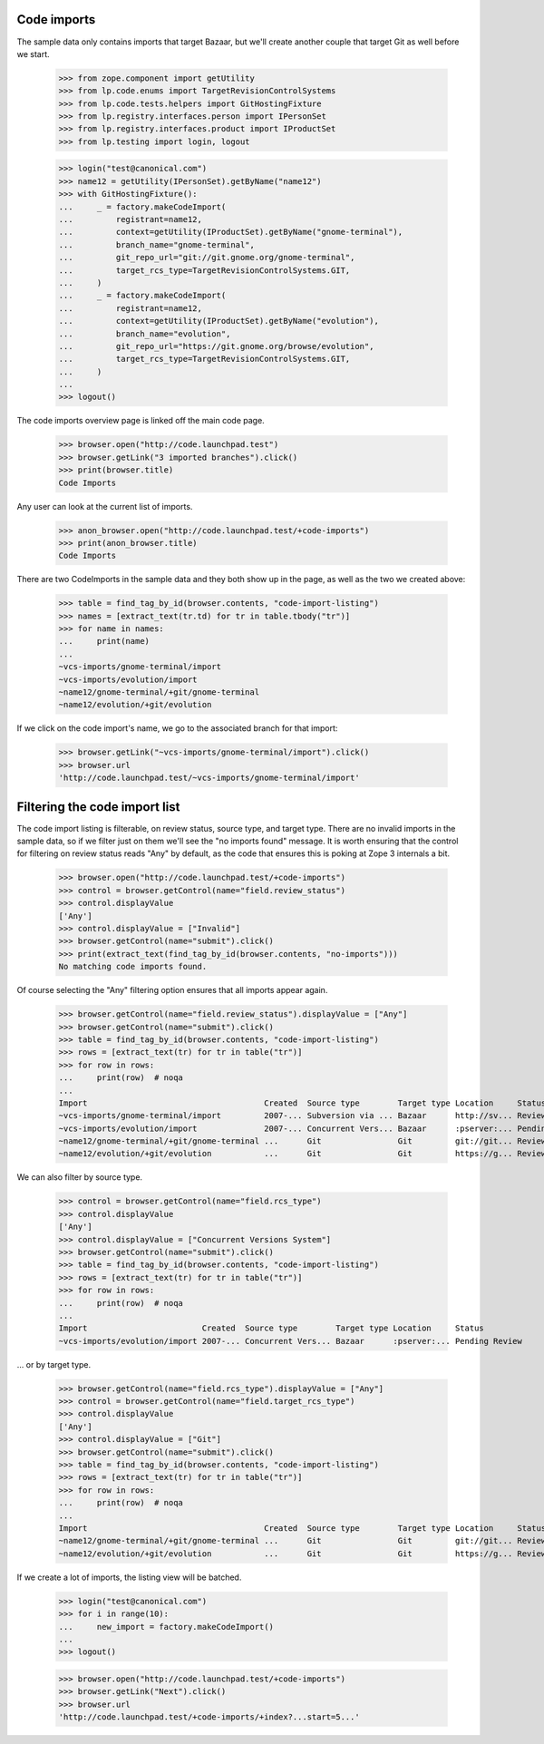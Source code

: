 Code imports
============

The sample data only contains imports that target Bazaar, but we'll create
another couple that target Git as well before we start.

    >>> from zope.component import getUtility
    >>> from lp.code.enums import TargetRevisionControlSystems
    >>> from lp.code.tests.helpers import GitHostingFixture
    >>> from lp.registry.interfaces.person import IPersonSet
    >>> from lp.registry.interfaces.product import IProductSet
    >>> from lp.testing import login, logout

    >>> login("test@canonical.com")
    >>> name12 = getUtility(IPersonSet).getByName("name12")
    >>> with GitHostingFixture():
    ...     _ = factory.makeCodeImport(
    ...         registrant=name12,
    ...         context=getUtility(IProductSet).getByName("gnome-terminal"),
    ...         branch_name="gnome-terminal",
    ...         git_repo_url="git://git.gnome.org/gnome-terminal",
    ...         target_rcs_type=TargetRevisionControlSystems.GIT,
    ...     )
    ...     _ = factory.makeCodeImport(
    ...         registrant=name12,
    ...         context=getUtility(IProductSet).getByName("evolution"),
    ...         branch_name="evolution",
    ...         git_repo_url="https://git.gnome.org/browse/evolution",
    ...         target_rcs_type=TargetRevisionControlSystems.GIT,
    ...     )
    ...
    >>> logout()

The code imports overview page is linked off the main code page.

    >>> browser.open("http://code.launchpad.test")
    >>> browser.getLink("3 imported branches").click()
    >>> print(browser.title)
    Code Imports

Any user can look at the current list of imports.

    >>> anon_browser.open("http://code.launchpad.test/+code-imports")
    >>> print(anon_browser.title)
    Code Imports

There are two CodeImports in the sample data and they both show up in
the page, as well as the two we created above:

    >>> table = find_tag_by_id(browser.contents, "code-import-listing")
    >>> names = [extract_text(tr.td) for tr in table.tbody("tr")]
    >>> for name in names:
    ...     print(name)
    ...
    ~vcs-imports/gnome-terminal/import
    ~vcs-imports/evolution/import
    ~name12/gnome-terminal/+git/gnome-terminal
    ~name12/evolution/+git/evolution

If we click on the code import's name, we go to the associated branch
for that import:

    >>> browser.getLink("~vcs-imports/gnome-terminal/import").click()
    >>> browser.url
    'http://code.launchpad.test/~vcs-imports/gnome-terminal/import'


Filtering the code import list
==============================

The code import listing is filterable, on review status, source type, and
target type.  There are no invalid imports in the sample data, so if we
filter just on them we'll see the "no imports found" message.  It is worth
ensuring that the control for filtering on review status reads "Any" by
default, as the code that ensures this is poking at Zope 3 internals a bit.

    >>> browser.open("http://code.launchpad.test/+code-imports")
    >>> control = browser.getControl(name="field.review_status")
    >>> control.displayValue
    ['Any']
    >>> control.displayValue = ["Invalid"]
    >>> browser.getControl(name="submit").click()
    >>> print(extract_text(find_tag_by_id(browser.contents, "no-imports")))
    No matching code imports found.

Of course selecting the "Any" filtering option ensures that all
imports appear again.

    >>> browser.getControl(name="field.review_status").displayValue = ["Any"]
    >>> browser.getControl(name="submit").click()
    >>> table = find_tag_by_id(browser.contents, "code-import-listing")
    >>> rows = [extract_text(tr) for tr in table("tr")]
    >>> for row in rows:
    ...     print(row)  # noqa
    ...
    Import                                     Created  Source type        Target type Location     Status
    ~vcs-imports/gnome-terminal/import         2007-... Subversion via ... Bazaar      http://sv... Reviewed
    ~vcs-imports/evolution/import              2007-... Concurrent Vers... Bazaar      :pserver:... Pending Review
    ~name12/gnome-terminal/+git/gnome-terminal ...      Git                Git         git://git... Reviewed
    ~name12/evolution/+git/evolution           ...      Git                Git         https://g... Reviewed

We can also filter by source type.

    >>> control = browser.getControl(name="field.rcs_type")
    >>> control.displayValue
    ['Any']
    >>> control.displayValue = ["Concurrent Versions System"]
    >>> browser.getControl(name="submit").click()
    >>> table = find_tag_by_id(browser.contents, "code-import-listing")
    >>> rows = [extract_text(tr) for tr in table("tr")]
    >>> for row in rows:
    ...     print(row)  # noqa
    ...
    Import                        Created  Source type        Target type Location     Status
    ~vcs-imports/evolution/import 2007-... Concurrent Vers... Bazaar      :pserver:... Pending Review

... or by target type.

    >>> browser.getControl(name="field.rcs_type").displayValue = ["Any"]
    >>> control = browser.getControl(name="field.target_rcs_type")
    >>> control.displayValue
    ['Any']
    >>> control.displayValue = ["Git"]
    >>> browser.getControl(name="submit").click()
    >>> table = find_tag_by_id(browser.contents, "code-import-listing")
    >>> rows = [extract_text(tr) for tr in table("tr")]
    >>> for row in rows:
    ...     print(row)  # noqa
    ...
    Import                                     Created  Source type        Target type Location     Status
    ~name12/gnome-terminal/+git/gnome-terminal ...      Git                Git         git://git... Reviewed
    ~name12/evolution/+git/evolution           ...      Git                Git         https://g... Reviewed

If we create a lot of imports, the listing view will be batched.

    >>> login("test@canonical.com")
    >>> for i in range(10):
    ...     new_import = factory.makeCodeImport()
    ...
    >>> logout()

    >>> browser.open("http://code.launchpad.test/+code-imports")
    >>> browser.getLink("Next").click()
    >>> browser.url
    'http://code.launchpad.test/+code-imports/+index?...start=5...'
